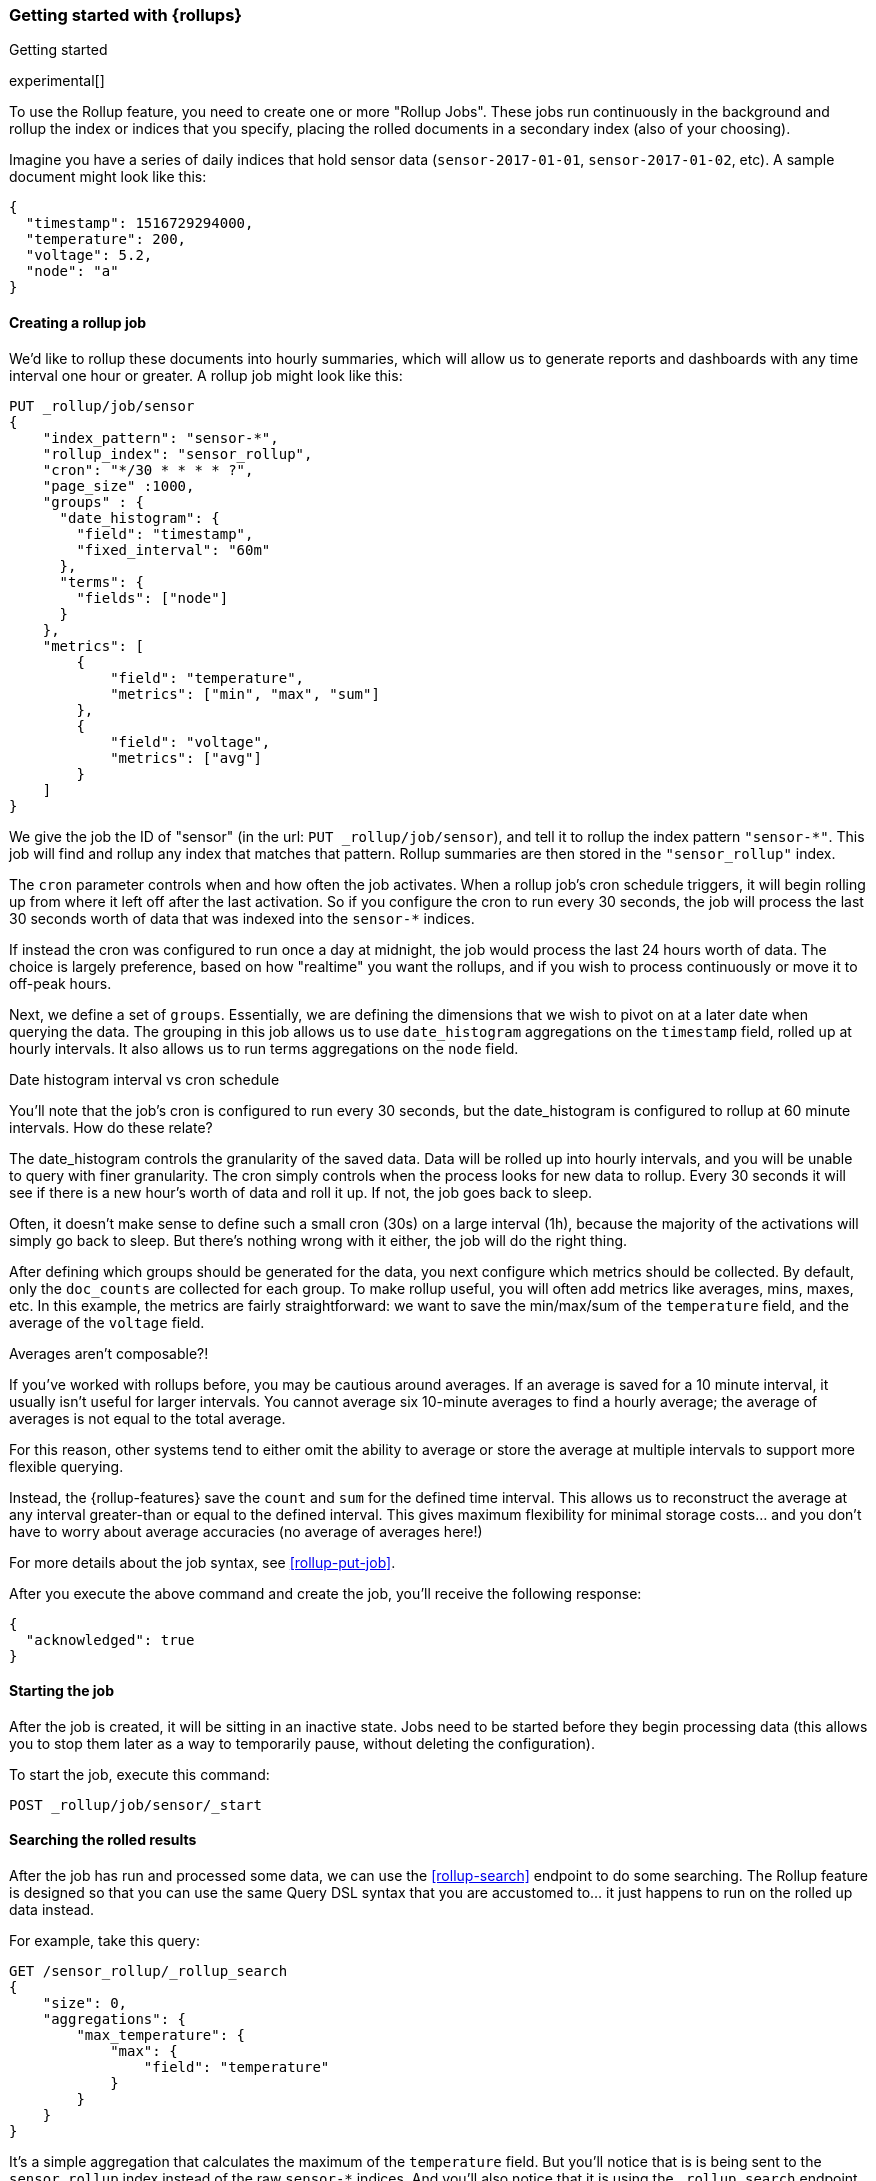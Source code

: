 [role="xpack"]
[[rollup-getting-started]]
=== Getting started with {rollups}
++++
<titleabbrev>Getting started</titleabbrev>
++++

experimental[]

To use the Rollup feature, you need to create one or more "Rollup Jobs".  These jobs run continuously in the background
and rollup the index or indices that you specify, placing the rolled documents in a secondary index (also of your choosing).

Imagine you have a series of daily indices that hold sensor data (`sensor-2017-01-01`, `sensor-2017-01-02`, etc).  A sample document might
look like this:

[source,js]
--------------------------------------------------
{
  "timestamp": 1516729294000,
  "temperature": 200,
  "voltage": 5.2,
  "node": "a"
}
--------------------------------------------------
// NOTCONSOLE

[float]
==== Creating a rollup job

We'd like to rollup these documents into hourly summaries, which will allow us to generate reports and dashboards with any time interval
one hour or greater.  A rollup job might look like this:

[source,console]
--------------------------------------------------
PUT _rollup/job/sensor
{
    "index_pattern": "sensor-*",
    "rollup_index": "sensor_rollup",
    "cron": "*/30 * * * * ?",
    "page_size" :1000,
    "groups" : {
      "date_histogram": {
        "field": "timestamp",
        "fixed_interval": "60m"
      },
      "terms": {
        "fields": ["node"]
      }
    },
    "metrics": [
        {
            "field": "temperature",
            "metrics": ["min", "max", "sum"]
        },
        {
            "field": "voltage",
            "metrics": ["avg"]
        }
    ]
}
--------------------------------------------------
// TEST[setup:sensor_index]

We give the job the ID of "sensor" (in the url: `PUT _rollup/job/sensor`), and tell it to rollup the index pattern `"sensor-*"`.
This job will find and rollup any index that matches that pattern. Rollup summaries are then stored in the `"sensor_rollup"` index.

The `cron` parameter controls when and how often the job activates.  When a rollup job's cron schedule triggers, it will begin rolling up
from where it left off after the last activation.  So if you configure the cron to run every 30 seconds, the job will process the last 30
seconds worth of data that was indexed into the `sensor-*` indices.

If instead the cron was configured to run once a day at midnight, the job would process the last 24 hours worth of data.  The choice is largely
preference, based on how "realtime" you want the rollups, and if you wish to process continuously or move it to off-peak hours.

Next, we define a set of `groups`. Essentially, we are defining the dimensions
that we wish to pivot on at a later date when querying the data. The grouping in
this job allows us to use `date_histogram` aggregations on the `timestamp` field,
rolled up at hourly intervals. It also allows us to run terms aggregations on
the `node` field.

.Date histogram interval vs cron schedule
**********************************
You'll note that the job's cron is configured to run every 30 seconds, but the date_histogram is configured to
rollup at 60 minute intervals.  How do these relate?

The date_histogram controls the granularity of the saved data.  Data will be rolled up into hourly intervals, and you will be unable
to query with finer granularity.  The cron simply controls when the process looks for new data to rollup.  Every 30 seconds it will see
if there is a new hour's worth of data and roll it up.  If not, the job goes back to sleep.

Often, it doesn't make sense to define such a small cron (30s) on a large interval (1h), because the majority of the activations will
simply go back to sleep.  But there's nothing wrong with it either, the job will do the right thing.

**********************************

After defining which groups should be generated for the data, you next configure
which metrics should be collected. By default, only the `doc_counts` are
collected for each group. To make rollup useful, you will often add metrics
like averages, mins, maxes, etc. In this example, the metrics are fairly
straightforward: we want to save the min/max/sum of the `temperature`
field, and the average of the `voltage` field.

.Averages aren't composable?!
**********************************
If you've worked with rollups before, you may be cautious around averages. If an
average is saved for a 10 minute interval, it usually isn't useful for larger
intervals. You cannot average six 10-minute averages to find a hourly average;
the average of averages is not equal to the total average.

For this reason, other systems tend to either omit the ability to average or
store the average at multiple intervals to support more flexible querying.

Instead, the {rollup-features} save the `count` and `sum` for the defined time
interval. This allows us to reconstruct the average at any interval greater-than
or equal to the defined interval. This gives maximum flexibility for minimal
storage costs... and you don't have to worry about average accuracies (no
average of averages here!)
**********************************

For more details about the job syntax, see <<rollup-put-job>>.

After you execute the above command and create the job, you'll receive the following response:

[source,console-result]
----
{
  "acknowledged": true
}
----

[float]
==== Starting the job

After the job is created, it will be sitting in an inactive state.  Jobs need to be started before they begin processing data (this allows
you to stop them later as a way to temporarily pause, without deleting the configuration).

To start the job, execute this command:

[source,console]
--------------------------------------------------
POST _rollup/job/sensor/_start
--------------------------------------------------
// TEST[setup:sensor_rollup_job]

[float]
==== Searching the rolled results

After the job has run and processed some data, we can use the <<rollup-search>> endpoint to do some searching.  The Rollup feature is designed
so that you can use the same Query DSL syntax that you are accustomed to... it just happens to run on the rolled up data instead.

For example, take this query:

[source,console]
--------------------------------------------------
GET /sensor_rollup/_rollup_search
{
    "size": 0,
    "aggregations": {
        "max_temperature": {
            "max": {
                "field": "temperature"
            }
        }
    }
}
--------------------------------------------------
// TEST[setup:sensor_prefab_data]

It's a simple aggregation that calculates the maximum of the `temperature` field.  But you'll notice that is is being sent to the `sensor_rollup`
index instead of the raw `sensor-*` indices.  And you'll also notice that it is using the `_rollup_search` endpoint.  Otherwise the syntax
is exactly as you'd expect.

If you were to execute that query, you'd receive a result that looks like a normal aggregation response:

[source,console-result]
----
{
  "took" : 102,
  "timed_out" : false,
  "terminated_early" : false,
  "_shards" : ... ,
  "hits" : {
    "total" : {
        "value": 0,
        "relation": "eq"
    },
    "max_score" : 0.0,
    "hits" : [ ]
  },
  "aggregations" : {
    "max_temperature" : {
      "value" : 202.0
    }
  }
}
----
// TESTRESPONSE[s/"took" : 102/"took" : $body.$_path/]
// TESTRESPONSE[s/"_shards" : \.\.\. /"_shards" : $body.$_path/]

The only notable difference is that Rollup search results have zero `hits`, because we aren't really searching the original, live data any
more.  Otherwise it's identical syntax.

There are a few interesting takeaways here.  Firstly, even though the data was rolled up with hourly intervals and partitioned by
node name, the query we ran is just calculating the max temperature across all documents.  The `groups` that were configured in the job
are not mandatory elements of a query, they are just extra dimensions you can partition on.  Second, the request and response syntax
is nearly identical to normal DSL, making it easy to integrate into dashboards and applications.

Finally, we can use those grouping fields we defined to construct a more complicated query:

[source,console]
--------------------------------------------------
GET /sensor_rollup/_rollup_search
{
    "size": 0,
    "aggregations": {
        "timeline": {
            "date_histogram": {
                "field": "timestamp",
                "fixed_interval": "7d"
            },
            "aggs": {
                "nodes": {
                    "terms": {
                        "field": "node"
                    },
                    "aggs": {
                        "max_temperature": {
                            "max": {
                                "field": "temperature"
                            }
                        },
                        "avg_voltage": {
                            "avg": {
                                "field": "voltage"
                            }
                        }
                    }
                }
            }
        }
    }
}
--------------------------------------------------
// TEST[setup:sensor_prefab_data]

Which returns a corresponding response:

[source,console-result]
----
{
   "took" : 93,
   "timed_out" : false,
   "terminated_early" : false,
   "_shards" : ... ,
   "hits" : {
     "total" : {
        "value": 0,
        "relation": "eq"
     },
     "max_score" : 0.0,
     "hits" : [ ]
   },
   "aggregations" : {
     "timeline" : {
       "meta" : { },
       "buckets" : [
         {
           "key_as_string" : "2018-01-18T00:00:00.000Z",
           "key" : 1516233600000,
           "doc_count" : 6,
           "nodes" : {
             "doc_count_error_upper_bound" : 0,
             "sum_other_doc_count" : 0,
             "buckets" : [
               {
                 "key" : "a",
                 "doc_count" : 2,
                 "max_temperature" : {
                   "value" : 202.0
                 },
                 "avg_voltage" : {
                   "value" : 5.1499998569488525
                 }
               },
               {
                 "key" : "b",
                 "doc_count" : 2,
                 "max_temperature" : {
                   "value" : 201.0
                 },
                 "avg_voltage" : {
                   "value" : 5.700000047683716
                 }
               },
               {
                 "key" : "c",
                 "doc_count" : 2,
                 "max_temperature" : {
                   "value" : 202.0
                 },
                 "avg_voltage" : {
                   "value" : 4.099999904632568
                 }
               }
             ]
           }
         }
       ]
     }
   }
}

----
// TESTRESPONSE[s/"took" : 93/"took" : $body.$_path/]
// TESTRESPONSE[s/"_shards" : \.\.\. /"_shards" : $body.$_path/]

In addition to being more complicated (date histogram and a terms aggregation, plus an additional average metric), you'll notice
the date_histogram uses a `7d` interval instead of `60m`.

[float]
==== Conclusion

This quickstart should have provided a concise overview of the core functionality that Rollup exposes.  There are more tips and things
to consider when setting up Rollups, which you can find throughout the rest of this section.  You may also explore the <<rollup-api-quickref,REST API>>
for an overview of what is available.

